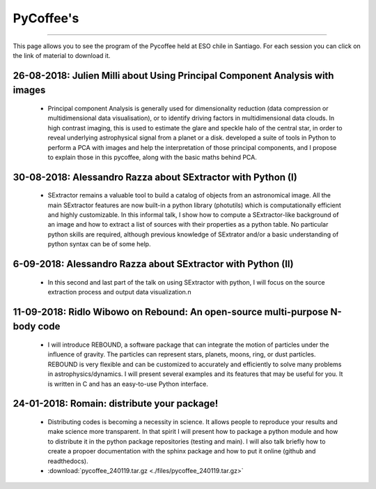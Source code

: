 .. ESO_chile_python_team documentation master file, created by
   sphinx-quickstart on Mon Aug 13 12:21:43 2018.
   You can adapt this file completely to your liking, but it should at least
   contain the root `toctree` directive.

.. _PyCoffee:




PyCoffee's
----------
----------

This page allows you to see the program of the Pycoffee held at ESO chile in Santiago. For each session
you can click on the link of material to download it.

26-08-2018: Julien Milli about Using Principal Component Analysis with images 
^^^^^^^^^^^^^^^^^^^^^^^^^^^^^^^^^^^^^^^^^^^^^^^^^^^^^^^^^^^^^^^^^^^^^^^^^^^^^
    
  * Principal component Analysis is generally used for dimensionality reduction (data compression or multidimensional data visualisation), or to identify driving factors in multidimensional data clouds. In high contrast imaging, this is used to estimate the glare and speckle halo of the central star, in order to reveal underlying astrophysical signal from a planet or a disk.  developed a suite of tools in Python to perform a PCA with images and help the interpretation of those principal components, and I propose to explain those in this pycoffee, along with the basic maths behind PCA. 



30-08-2018: Alessandro Razza about  SExtractor with Python (I)
^^^^^^^^^^^^^^^^^^^^^^^^^^^^^^^^^^^^^^^^^^^^^^^^^^^^^^^^^^^^^^
  
  * SExtractor remains a valuable tool to build a catalog of objects from an astronomical image. All the main SExtractor features are now built-in a python library (photutils) which is computationally efficient and highly customizable. In this informal talk, I show how to compute a SExtractor-like background of an image and how to extract a list of sources with their properties as a python table. No particular python skills are required, although previous knowledge of SExtrator and/or a basic understanding of python syntax can be of some help.                                                                                           

6-09-2018: Alessandro Razza about  SExtractor with Python (II)
^^^^^^^^^^^^^^^^^^^^^^^^^^^^^^^^^^^^^^^^^^^^^^^^^^^^^^^^^^^^^^

  * In this second and last part of the talk on using SExtractor with python, I will focus on the source extraction process and output data visualization.\n


11-09-2018: Ridlo Wibowo on Rebound:  An open-source multi-purpose N-body code
^^^^^^^^^^^^^^^^^^^^^^^^^^^^^^^^^^^^^^^^^^^^^^^^^^^^^^^^^^^^^^^^^^^^^^^^^^^^^^
  
  * I will introduce REBOUND,  a software package that can integrate the motion of particles under the influence of gravity. The particles can represent stars, planets, moons, ring, or dust particles. REBOUND is very flexible and can be customized to accurately and efficiently to solve many problems in astrophysics/dynamics. I will present several examples and its features that may be useful for you. It is written in C and has an easy-to-use Python interface.

24-01-2018: Romain:  distribute your package!
^^^^^^^^^^^^^^^^^^^^^^^^^^^^^^^^^^^^^^^^^^^^^
 
  * Distributing codes is becoming a necessity in science. It allows people to reproduce your results and make science more transparent. In that spirit I will present how to package a python module and how to distribute it in the python package repositories (testing and main). I will also talk briefly how to create a propoer documentation with the sphinx package and how to put it online (github and readthedocs).
  * :download:`pycoffee_240119.tar.gz <./files/pycoffee_240119.tar.gz>`
